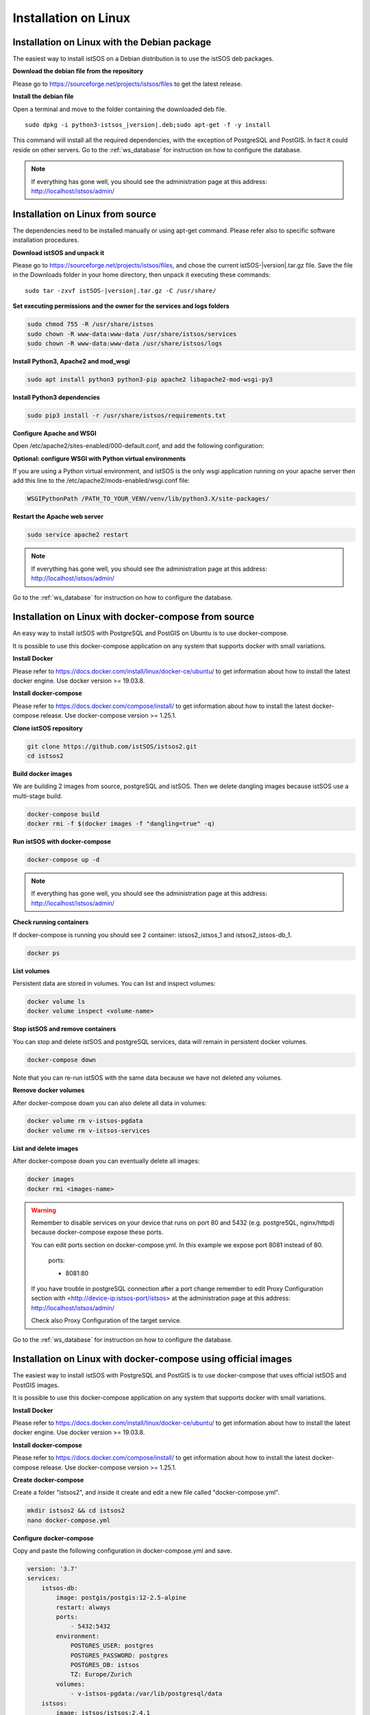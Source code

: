 .. _ws_installation:

=====================
Installation on Linux
=====================

---------------------------------------------
Installation on Linux with the Debian package
---------------------------------------------

The easiest way to install istSOS on a Debian distribution is to use the
istSOS deb packages.

**Download the debian file from the repository**

Please go to `https://sourceforge.net/projects/istsos/files <https://sourceforge.net/projects/istsos/files/>`_
to get the latest release.

**Install the debian file**

Open a terminal and move to the folder containing the downloaded deb file.

.. parsed-literal::

    sudo dpkg -i python3-istsos_\ |version|\.deb;sudo apt-get -f -y install

This command will install all the required dependencies, with the exception of
PostgreSQL and PostGIS. In fact it could reside on other servers. Go to the
:ref:`ws_database` for instruction on how to configure the database.

.. note::

    If everything has gone well, you should see the administration page at
    this address:
    `http://localhost/istsos/admin/ <http://localhost/istsos/admin/>`_

---------------------------------
Installation on Linux from source
---------------------------------

The dependencies need to be installed manually or using apt-get command.
Please refer also to specific software installation procedures.

**Download istSOS and unpack it**

Please go to `https://sourceforge.net/projects/istsos/files 
<https://sourceforge.net/projects/istsos/files/>`_, and chose the current
istSOS-|version|.tar.gz file. Save the file in the Downloads folder in your
home directory, then unpack it executing these commands:

.. parsed-literal::

    sudo tar -zxvf istSOS-\ |version|\.tar.gz -C /usr/share/

**Set executing permissions and the owner for the services and logs folders**

.. code-block:: bash

    sudo chmod 755 -R /usr/share/istsos
    sudo chown -R www-data:www-data /usr/share/istsos/services
    sudo chown -R www-data:www-data /usr/share/istsos/logs

**Install Python3, Apache2 and mod_wsgi**

.. code-block:: bash

    sudo apt install python3 python3-pip apache2 libapache2-mod-wsgi-py3

**Install Python3 dependencies**

.. code-block:: bash

    sudo pip3 install -r /usr/share/istsos/requirements.txt

**Configure Apache and WSGI**

Open /etc/apache2/sites-enabled/000-default.conf, and add the following
configuration:

.. code-block:: apacheconf
   :emphasize-lines: 9-11
   :linenos:

    <VirtualHost *:80>

        ServerAdmin webmaster@localhost
        DocumentRoot /var/www/html

        ErrorLog ${APACHE_LOG_DIR}/error.log
        CustomLog ${APACHE_LOG_DIR}/access.log combined

        WSGIScriptAlias /istsos /usr/share/istsos/application.py
        Alias /istsos/admin /usr/share/istsos/interface/admin
        Alias /istsos/modules /usr/share/istsos/interface/modules

        <LocationMatch /istsos>
            Options +Indexes +FollowSymLinks +MultiViews
            AllowOverride all
            Require all granted
        </LocationMatch>

    </VirtualHost>

**Optional: configure WSGI with Python virtual environments**

If you are using a Python virtual environment, and istSOS is the only
wsgi application running on your apache server then add this line to the
/etc/apache2/mods-enabled/wsgi.conf file:

.. code-block::

   WSGIPythonPath /PATH_TO_YOUR_VENV/venv/lib/python3.X/site-packages/


**Restart the Apache web server**

.. code-block:: bash

    sudo service apache2 restart

.. note::

    If everything has gone well, you should see the administration page at
    this address: `http://localhost/istsos/admin/ <http://localhost/istsos/admin/>`_


Go to the :ref:`ws_database` for instruction on how to configure the database.

-----------------------------------------------------
Installation on Linux with docker-compose from source
-----------------------------------------------------

An easy way to install istSOS with PostgreSQL and PostGIS on Ubuntu is to use docker-compose.

It is possible to use this docker-compose application on any system that supports 
docker with small variations.


**Install Docker**

Please refer to `https://docs.docker.com/install/linux/docker-ce/ubuntu/ <https://docs.docker.com/install/linux/docker-ce/ubuntu/>`_
to get information about how to install the latest docker engine. Use docker version >= 19.03.8.

**Install docker-compose**

Please refer to `https://docs.docker.com/compose/install/ <https://docs.docker.com/compose/install/>`_
to get information about how to install the latest docker-compose release. Use docker-compose version >= 1.25.1.

**Clone istSOS repository**

.. code-block:: bash

    git clone https://github.com/istSOS/istsos2.git
    cd istsos2

**Build docker images**

We are building 2 images from source, postgreSQL and istSOS. Then we delete dangling 
images because istSOS use a multi-stage build.  

.. code-block:: bash

    docker-compose build
    docker rmi -f $(docker images -f "dangling=true" -q)

**Run istSOS with docker-compose**

.. code-block:: bash

    docker-compose up -d


.. note::

    If everything has gone well, you should see the administration page at
    this address:
    `http://localhost/istsos/admin/ <http://localhost/istsos/admin/>`_

**Check running containers**

If docker-compose is running you should see 2 container: istsos2_istsos_1 and istsos2_istsos-db_1.

.. code-block:: bash

    docker ps

**List volumes**

Persistent data are stored in volumes. 
You can list and inspect volumes:

.. code-block:: bash

    docker volume ls
    docker volume inspect <volume-name>    

**Stop istSOS and remove containers**

You can stop and delete istSOS and postgreSQL services, data will remain in 
persistent docker volumes.

.. code-block:: bash

    docker-compose down

Note that you can re-run istSOS with the same data because 
we have not deleted any volumes.

**Remove docker volumes**

After docker-compose down you can also delete all data in volumes:

.. code-block:: bash

    docker volume rm v-istsos-pgdata
    docker volume rm v-istsos-services

**List and delete images**

After docker-compose down you can eventually delete all images:

.. code-block:: bash

    docker images
    docker rmi <images-name>

.. warning::

    Remember to disable services on your device that runs on port 80 and 5432 (e.g. 
    postgreSQL, nginx/httpd) because docker-compose expose these ports.
    
    You can edit ports section on docker-compose.yml.
    In this example we expose port 8081 instead of 80.   

        ports:

        - 8081:80

    If you have trouble in postgreSQL connection after a port change remember to 
    edit Proxy Configuration section with <http://device-ip:istsos-port/istsos> at 
    the administration page at this address:
    `http://localhost/istsos/admin/ <http://localhost/istsos/admin/>`_

    Check also Proxy Configuration of the target service.

Go to the :ref:`ws_database` for instruction on how to configure the database.


---------------------------------------------------------------
Installation on Linux with docker-compose using official images
---------------------------------------------------------------

The easiest way to install istSOS with PostgreSQL and PostGIS is to use docker-compose 
that uses official istSOS and PostGIS images.  

It is possible to use this docker-compose application on any system that supports 
docker with small variations.

**Install Docker**

Please refer to `https://docs.docker.com/install/linux/docker-ce/ubuntu/ <https://docs.docker.com/install/linux/docker-ce/ubuntu/>`_
to get information about how to install the latest docker engine. Use docker version >= 19.03.8.

**Install docker-compose**

Please refer to `https://docs.docker.com/compose/install/ <https://docs.docker.com/compose/install/>`_
to get information about how to install the latest docker-compose release. Use docker-compose version >= 1.25.1.

**Create docker-compose**

Create a folder "istsos2", and inside it create and edit a new file called "docker-compose.yml".

.. code-block:: bash

    mkdir istsos2 && cd istsos2
    nano docker-compose.yml

**Configure docker-compose**

Copy and paste the following configuration in docker-compose.yml and save.

.. code-block:: docker-compose

    version: '3.7'
    services:
        istsos-db:
            image: postgis/postgis:12-2.5-alpine
            restart: always
            ports:
                - 5432:5432
            environment:
                POSTGRES_USER: postgres
                POSTGRES_PASSWORD: postgres
                POSTGRES_DB: istsos
                TZ: Europe/Zurich
            volumes:
                - v-istsos-pgdata:/var/lib/postgresql/data
        istsos:
            image: istsos/istsos:2.4.1
            restart: always
            ports:
                - 80:80
            volumes:
                - v-istsos-services:/usr/share/istsos/services
    volumes:
        v-istsos-pgdata:
        v-istsos-services:

**Create .env file**

Create and edit a new file called ".env" to set environment for all services of the compose.

.. code-block:: bash

    nano .env        


**Configure .env**

Copy and paste the following configuration and save.

.. code-block:: bash

    COMPOSE_PROJECT_NAME=istsos2      

**Run istSOS with docker-compose**

.. code-block:: bash

    docker-compose up -d

.. note::

    If everything has gone well, you should see the administration page at
    this address:
    `http://localhost/istsos/admin/ <http://localhost/istsos/admin/>`_


**Check running containers**

If docker-compose is running you should see 2 container: istsos2_istsos_1 and istsos2_istsos-db_1.

.. code-block:: bash

    docker ps

**List volumes**

Persistent data are stored in volumes. 
You can list and inspect volumes:

.. code-block:: bash

    docker volume ls
    docker volume inspect <volume-name>

**Stop istSOS and remove containers**

You can stop and delete istSOS and postgreSQL services, data will remain in 
persistent docker volumes.  

.. code-block:: bash

    docker-compose istsos2 down

Note that you can re-run istSOS with the same data because 
we have not deleted any volumes.    

**Remove docker volumes**

After docker-compose down you can also delete all data in volumes:

.. code-block:: bash

    docker volume rm v-istsos-pgdata
    docker volume rm v-istsos-services

**List and delete images**

After docker-compose down you can eventually delete all images:

.. code-block:: bash

    docker images
    docker rmi <images-name>

.. warning::

    Remember to disable services on your device that runs on port 80 and 5432 (e.g. 
    postgreSQL, nginx/httpd) because docker-compose expose these ports.
    
    You can edit ports section on docker-compose.yml.
    In this example we expose port 8081 instead of 80.   

        ports:

        - 8081:80

    If you have trouble in postgreSQL connection after a port change remember to 
    edit Proxy Configuration section with <http://device-ip:istsos-port/istsos> at 
    the administration page at this address:
    `http://localhost/istsos/admin/ <http://localhost/istsos/admin/>`_

    Check also Proxy Configuration of the target service.

Go to the :ref:`ws_database` for instruction on how to configure the database.
